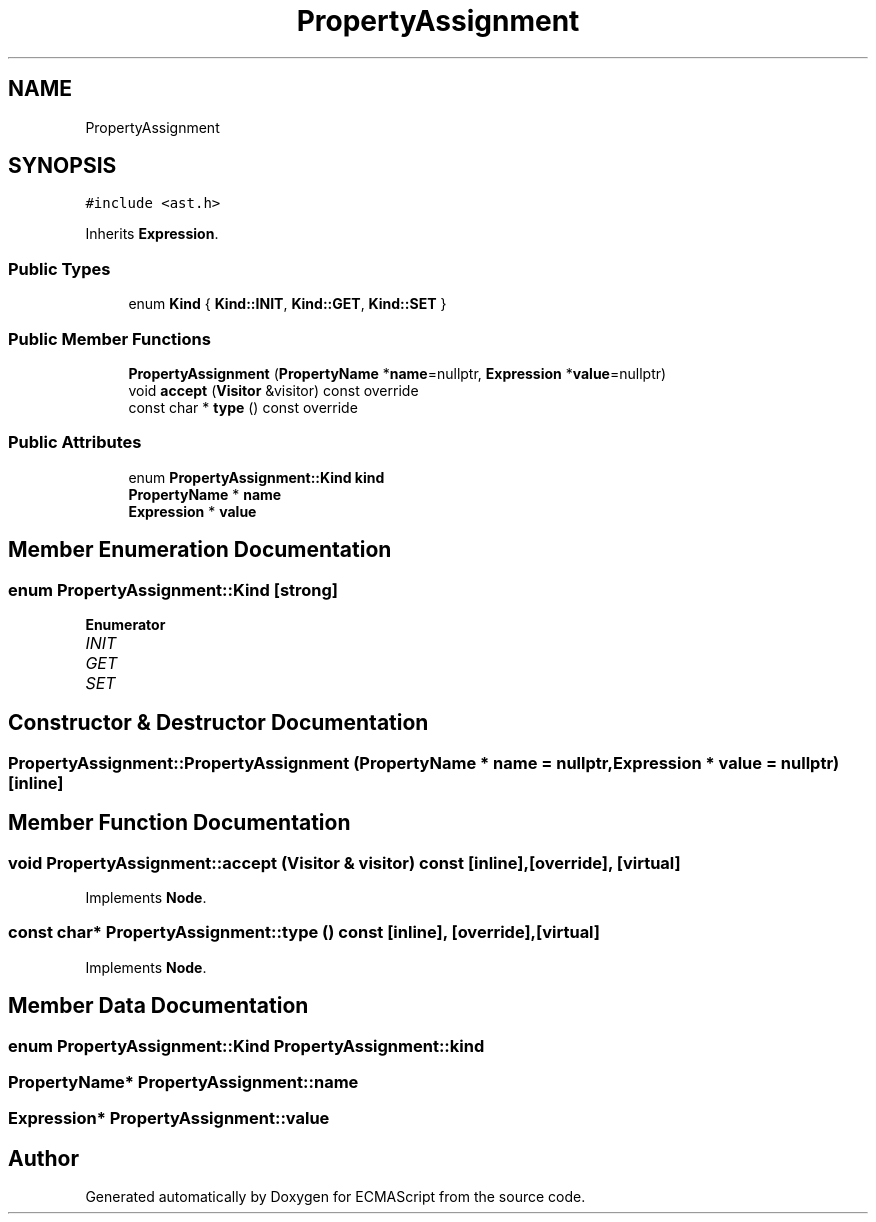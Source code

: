 .TH "PropertyAssignment" 3 "Sun May 7 2017" "ECMAScript" \" -*- nroff -*-
.ad l
.nh
.SH NAME
PropertyAssignment
.SH SYNOPSIS
.br
.PP
.PP
\fC#include <ast\&.h>\fP
.PP
Inherits \fBExpression\fP\&.
.SS "Public Types"

.in +1c
.ti -1c
.RI "enum \fBKind\fP { \fBKind::INIT\fP, \fBKind::GET\fP, \fBKind::SET\fP }"
.br
.in -1c
.SS "Public Member Functions"

.in +1c
.ti -1c
.RI "\fBPropertyAssignment\fP (\fBPropertyName\fP *\fBname\fP=nullptr, \fBExpression\fP *\fBvalue\fP=nullptr)"
.br
.ti -1c
.RI "void \fBaccept\fP (\fBVisitor\fP &visitor) const override"
.br
.ti -1c
.RI "const char * \fBtype\fP () const override"
.br
.in -1c
.SS "Public Attributes"

.in +1c
.ti -1c
.RI "enum \fBPropertyAssignment::Kind\fP \fBkind\fP"
.br
.ti -1c
.RI "\fBPropertyName\fP * \fBname\fP"
.br
.ti -1c
.RI "\fBExpression\fP * \fBvalue\fP"
.br
.in -1c
.SH "Member Enumeration Documentation"
.PP 
.SS "enum \fBPropertyAssignment::Kind\fP\fC [strong]\fP"

.PP
\fBEnumerator\fP
.in +1c
.TP
\fB\fIINIT \fP\fP
.TP
\fB\fIGET \fP\fP
.TP
\fB\fISET \fP\fP
.SH "Constructor & Destructor Documentation"
.PP 
.SS "PropertyAssignment::PropertyAssignment (\fBPropertyName\fP * name = \fCnullptr\fP, \fBExpression\fP * value = \fCnullptr\fP)\fC [inline]\fP"

.SH "Member Function Documentation"
.PP 
.SS "void PropertyAssignment::accept (\fBVisitor\fP & visitor) const\fC [inline]\fP, \fC [override]\fP, \fC [virtual]\fP"

.PP
Implements \fBNode\fP\&.
.SS "const char* PropertyAssignment::type () const\fC [inline]\fP, \fC [override]\fP, \fC [virtual]\fP"

.PP
Implements \fBNode\fP\&.
.SH "Member Data Documentation"
.PP 
.SS "enum \fBPropertyAssignment::Kind\fP  PropertyAssignment::kind"

.SS "\fBPropertyName\fP* PropertyAssignment::name"

.SS "\fBExpression\fP* PropertyAssignment::value"


.SH "Author"
.PP 
Generated automatically by Doxygen for ECMAScript from the source code\&.
